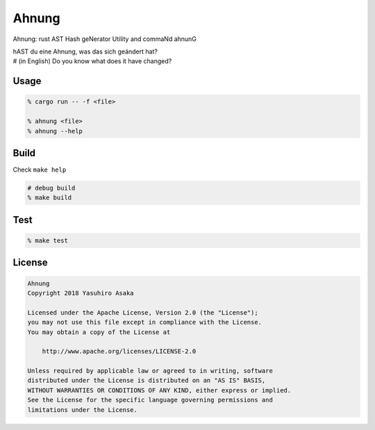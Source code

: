 Ahnung
======

.. image:: https://gitlab.com/grauwoelfchen/ahnung/badges/master/pipeline.svg
   :target: https://gitlab.com/grauwoelfchen/ahnung/commits/master

.. image:: https://gitlab.com/grauwoelfchen/ahnung/badges/master/coverage.svg
   :target: https://gitlab.com/grauwoelfchen/ahnung/commits/master


Ahnung: rust AST Hash geNerator Utility and commaNd ahnunG

| hAST du eine Ahnung, was das sich geändert hat?
| # (in English) Do you know what does it have changed?


Usage
-----

.. code:: zsh

   % cargo run -- -f <file>

   % ahnung <file>
   % ahnung --help


Build
-----

Check ``make help``

.. code:: zsh

   # debug build
   % make build


Test
-----

.. code:: zsh

   % make test


License
-------


.. code:: text

   Ahnung
   Copyright 2018 Yasuhiro Asaka

   Licensed under the Apache License, Version 2.0 (the "License");
   you may not use this file except in compliance with the License.
   You may obtain a copy of the License at

       http://www.apache.org/licenses/LICENSE-2.0

   Unless required by applicable law or agreed to in writing, software
   distributed under the License is distributed on an "AS IS" BASIS,
   WITHOUT WARRANTIES OR CONDITIONS OF ANY KIND, either express or implied.
   See the License for the specific language governing permissions and
   limitations under the License.
